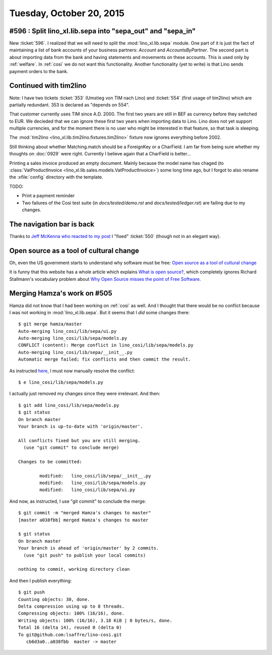 =========================
Tuesday, October 20, 2015
=========================

#596 : Split lino_xl.lib.sepa into "sepa_out" and "sepa_in"
=============================================================

New :ticket:`596`.  I realized that we will need to split the
:mod:`lino_xl.lib.sepa` module.  One part of it is just the fact of
maintaining a list of bank accounts of your business partners:
`Account` and `AccountsByPartner`.  The second part is about importing
data from the bank and having statements and movements on these
accounts. This is used only by :ref:`welfare`. In :ref:`cosi` we do
not want this functionality.  Another functionality (yet to write) is
that Lino sends payment orders to the bank.


Continued with tim2lino
=======================

Note: I have two tickets :ticket:`353` (Umstieg von TIM nach Lino) and
:ticket:`554` (first usage of tim2lino) which are partially redundant.
353 is declared as "depends on 554".

That customer currently uses TIM since A.D. 2000. The first two years
are still in BEF as currency before they switched to EUR. We decieded
that we can ignore these first two years when importing data to
Lino. Lino does not yet support multiple currencies, and for the
moment there is no user who might be interested in that feature, so
that task is sleeping.

The :mod:`tim2lino <lino_xl.lib.tim2lino.fixtures.tim2lino>` fixture
now ignores everything before 2002.

Still thinking about whether Matching.match should be a ForeignKey or
a CharField. I am far from being sure whether my thoughts on
:doc:`0929` were right. Currently I believe again that a CharField is
better...

Printing a sales invoice produced an empty document. Mainly because
the model name has chaged (to :class:`VatProductInvoice
<lino_xl.lib.sales.models.VatProductInvoice>`) some long time ago,
but I forgot to also rename the :xfile:`config` directory with the
template.

TODO:

- Print a payment reminder

- Two failures of the Cosi test suite (in `docs/tested/demo.rst` and
  `docs/tested/ledger.rst`) are failing due to my changes.


The navigation bar is back
==========================

Thanks to `Jeff McKenna who reacted to my post
<https://groups.google.com/forum/#!topic/sphinx-users/FeXo3VUGAns/discussion>`__
I "fixed" :ticket:`550` (though not in an elegant way).


Open source as a tool of cultural change
========================================

Oh, even the US government starts to understand why software must be
free: `Open source as a tool of cultural change
<http://opensource.com/government/15/10/ato-interview-kaitlin-devine-18f?utm_content=buffer38af4&utm_medium=social&utm_source=linkedin.com&utm_campaign=buffer>`__

It is funny that this website has a whole article which explains `What
is open source?  <http://opensource.com/resources/what-open-source>`_,
which completely ignores Richard Stallmann's vocabulary problem about
`Why Open Source misses the point of Free Software
<http://www.gnu.org/philosophy/open-source-misses-the-point.en.html>`__.


Merging Hamza's work on #505
=============================

Hamza did not know that I had been working on :ref:`cosi` as well. And
I thought that there would be no conflict because I was not working in
:mod:`lino_xl.lib.sepa`.  But it seems that I *did* some changes there::

    $ git merge hamza/master 
    Auto-merging lino_cosi/lib/sepa/ui.py
    Auto-merging lino_cosi/lib/sepa/models.py
    CONFLICT (content): Merge conflict in lino_cosi/lib/sepa/models.py
    Auto-merging lino_cosi/lib/sepa/__init__.py
    Automatic merge failed; fix conflicts and then commit the result.

As instructed `here <https://help.github.com/articles/resolving-a-merge-conflict-from-the-command-line/>`_, I must now manually resolve the conflict::

    $ e lino_cosi/lib/sepa/models.py

I actually just removed my changes since they were irrelevant. And then::

    $ git add lino_cosi/lib/sepa/models.py
    $ git status
    On branch master
    Your branch is up-to-date with 'origin/master'.

    All conflicts fixed but you are still merging.
      (use "git commit" to conclude merge)

    Changes to be committed:

            modified:   lino_cosi/lib/sepa/__init__.py
            modified:   lino_cosi/lib/sepa/models.py
            modified:   lino_cosi/lib/sepa/ui.py
    
And now, as instructed, I use "git commit" to conclude the merge::

    $ git commit -m "merged Hamza's changes to master"
    [master a038fbb] merged Hamza's changes to master
    
    $ git status
    On branch master
    Your branch is ahead of 'origin/master' by 2 commits.
      (use "git push" to publish your local commits)

    nothing to commit, working directory clean
    
And then I publish everything::
    
    $ git push
    Counting objects: 30, done.
    Delta compression using up to 8 threads.
    Compressing objects: 100% (16/16), done.
    Writing objects: 100% (16/16), 3.18 KiB | 0 bytes/s, done.
    Total 16 (delta 14), reused 0 (delta 0)
    To git@github.com:lsaffre/lino-cosi.git
       cb6d3a0..a038fbb  master -> master
